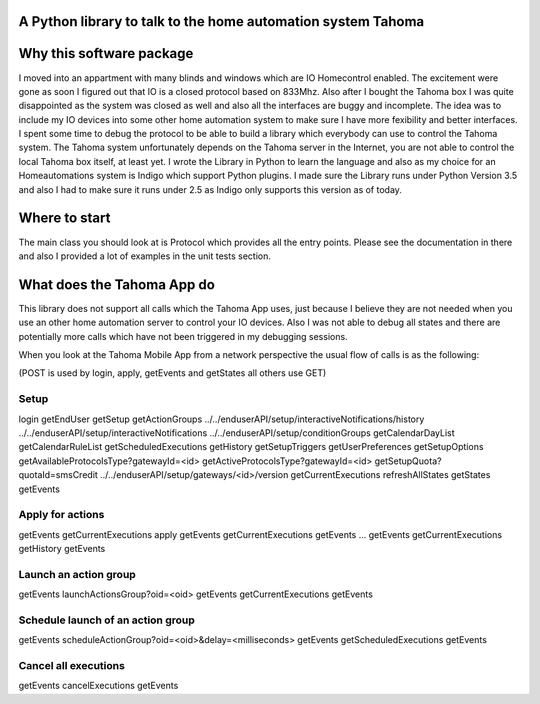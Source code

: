 A Python library to talk to the home automation system Tahoma
=============================================================

Why this software package
=========================
I moved into an appartment with many blinds and windows which are IO Homecontrol enabled. The excitement were gone as
soon I figured out that IO is a closed protocol based on 833Mhz. Also after I bought the Tahoma box I was quite
disappointed as the system was closed as well and also all the interfaces are buggy and incomplete. The idea was to include
my IO devices into some other home automation system to make sure I have more fexibility and better interfaces.
I spent some time to debug the protocol to be able to build a library which everybody can use to control the
Tahoma system. The Tahoma system unfortunately depends on the Tahoma server in the Internet, you are not able to
control the local Tahoma box itself, at least yet. I wrote the Library in Python to learn the language and also as
my choice for an Homeautomations system is Indigo which support Python plugins. I made sure the Library runs under
Python Version 3.5 and also I had to make sure it runs under 2.5 as Indigo only supports this version as of today.

Where to start
==============
The main class you should look at is Protocol which provides all the entry points. Please see the documentation in
there and also I provided a lot of examples in the unit tests section.

What does the Tahoma App do
===========================
This library does not support all calls which the Tahoma App uses, just because I believe they are not needed when you
use an other home automation server to control your IO devices. Also I was not able to debug all states and there are
potentially more calls which have not been triggered in my debugging sessions.

When you look at the Tahoma Mobile App from a network perspective the usual flow of calls is as the following:

(POST is used by login, apply, getEvents and getStates all others use GET)

Setup
-----
login
getEndUser
getSetup
getActionGroups
../../enduserAPI/setup/interactiveNotifications/history
../../enduserAPI/setup/interactiveNotifications
../../enduserAPI/setup/conditionGroups
getCalendarDayList
getCalendarRuleList
getScheduledExecutions
getHistory
getSetupTriggers
getUserPreferences
getSetupOptions
getAvailableProtocolsType?gatewayId=<id>
getActiveProtocolsType?gatewayId=<id>
getSetupQuota?quotaId=smsCredit
../../enduserAPI/setup/gateways/<id>/version
getCurrentExecutions
refreshAllStates
getStates
getEvents

Apply for actions
-----------------
getEvents
getCurrentExecutions
apply
getEvents
getCurrentExecutions
getEvents
...
getEvents
getCurrentExecutions
getHistory
getEvents

Launch an action group
----------------------
getEvents
launchActionsGroup?oid=<oid>
getEvents
getCurrentExecutions
getEvents

Schedule launch of an action group
-----------------------------------
getEvents
scheduleActionGroup?oid=<oid>&delay=<milliseconds>
getEvents
getScheduledExecutions
getEvents

Cancel all executions
---------------------
getEvents
cancelExecutions
getEvents




